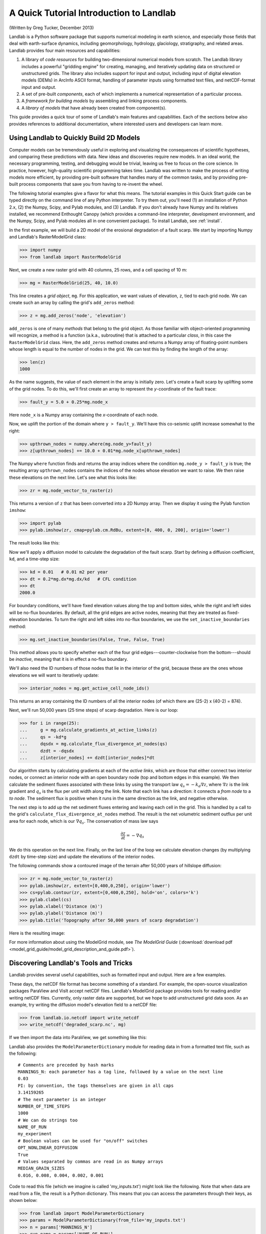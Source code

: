 A Quick Tutorial Introduction to Landlab
========================================

(Written by Greg Tucker, December 2013)

Landlab is a Python software package that supports numerical modeling in earth science, and especially those fields that deal with earth-surface dynamics, including geomorphology, hydrology, glaciology, stratigraphy, and related areas. Landlab provides four main resources and capabilities:

(1) A library of *code resources* for building two-dimensional numerical models from scratch. The Landlab library includes a powerful "gridding engine" for creating, managing, and iteratively updating data on structured or unstructured grids. The library also includes support for input and output, including input of digital elevation models (DEMs) in ArcInfo ASCII format, handling of parameter inputs using formatted text files, and netCDF-format input and output.

(2) A set of pre-built *components*, each of which implements a numerical representation of a particular process.

(3) A *framework for building models* by assembling and linking process components.

(4) A *library of models* that have already been created from component(s).

This guide provides a quick tour of some of Landlab's main features and capabilities. Each of the sections below also provides references to additional documentation, where interested users and developers can learn more.

Using Landlab to Quickly Build 2D Models
----------------------------------------

Computer models can be tremendously useful in exploring and visualizing the consequences of scientific hypotheses, and comparing these predictions with data. New ideas and discoveries require new models. In an ideal world, the necessary programming, testing, and debugging would be trivial, leaving us free to focus on the core science. In practice, however, high-quality scientific programming takes time. Landlab was written to make the process of writing models more efficient, by providing pre-built software that handles many of the common tasks, and by providing pre-built process components that save you from having to re-invent the wheel.

The following tutorial examples give a flavor for what this means. The tutorial examples in this Quick Start guide can be typed directly on the command line of any Python interpreter. To try them out, you'll need (1) an installation of Python 2.x, (2) the Numpy, Scipy, and Pylab modules, and (3) Landlab. If you don't already have Numpy and its relatives installed, we recommend  Enthought Canopy (which provides a command-line interpreter, development environment, and the Numpy, Scipy, and Pylab modules all in one convenient package). To install Landlab, see :ref:`install`.

In the first example, we will build a 2D model of the erosional degradation of a fault scarp. We start by importing Numpy and Landlab's RasterModelGrid class:

>>> import numpy
>>> from landlab import RasterModelGrid

Next, we create a new raster grid with 40 columns, 25 rows, and a cell spacing of 10 m:

>>> mg = RasterModelGrid(25, 40, 10.0)

This line creates a *grid object*, ``mg``. For this application, we want values of elevation, ``z``, tied to each grid node. We can create such an array by calling the grid's ``add_zeros`` method: 

>>> z = mg.add_zeros('node', 'elevation')

``add_zeros`` is one of many *methods* that belong to the grid object. As those familiar with object-oriented programming will recognize, a method is a function (a.k.a., subroutine) that is attached to a particular *class*, in this case the ``RasterModelGrid`` class. Here, the ``add_zeros`` method creates and returns a Numpy array of floating-point numbers whose length is equal to the number of nodes in the grid. We can test this by finding the length of the array:

>>> len(z)
1000

As the name suggests, the value of each element in the array is initially zero. Let's create a fault scarp by uplifting some of the grid nodes. To do this, we'll first create an array to represent the *y*-coordinate of the fault trace:

>>> fault_y = 5.0 + 0.25*mg.node_x

Here ``node_x`` is a Numpy array containing the *x*-coordinate of each node.

Now, we uplift the portion of the domain where ``y > fault_y``. We'll have this co-seismic uplift increase somewhat to the right:

>>> upthrown_nodes = numpy.where(mg.node_y>fault_y)
>>> z[upthrown_nodes] += 10.0 + 0.01*mg.node_x[upthrown_nodes]

The Numpy ``where`` function finds and returns the array indices where the condition ``mg.node_y > fault_y`` is true; the resulting array ``upthrown_nodes`` contains the indices of the nodes whose elevation we want to raise. We then raise these elevations on the next line. Let's see what this looks like:
 
>>> zr = mg.node_vector_to_raster(z)

This returns a version of ``z`` that has been converted into a 2D Numpy array. Then we display it using the Pylab function ``imshow``:

>>> import pylab
>>> pylab.imshow(zr, cmap=pylab.cm.RdBu, extent=[0, 400, 0, 200], origin='lower')

The result looks like this:

.. image:: coseismic_scarp.png
   :align: center

Now we'll apply a diffusion model to calculate the degradation of the fault scarp. Start by defining a diffusion coefficient, ``kd``, and a time-step size:

>>> kd = 0.01   # 0.01 m2 per year
>>> dt = 0.2*mg.dx*mg.dx/kd   # CFL condition
>>> dt
2000.0

For boundary conditions, we'll have fixed elevation values along the top and bottom sides, while the right and left sides will be no-flux boundaries. By default, all the grid edges are active nodes, meaning that they are treated as fixed-elevation boundaries. To turn the right and left sides into no-flux boundaries, we use the ``set_inactive_boundaries`` method:

>>> mg.set_inactive_boundaries(False, True, False, True)

This method allows you to specify whether each of the four grid edges---counter-clockwise from the bottom---should be *inactive*, meaning that it is in effect a no-flux boundary.

We'll also need the ID numbers of those nodes that lie in the interior of the grid, because these are the ones whose elevations we will want to iteratively update:

>>> interior_nodes = mg.get_active_cell_node_ids()

This returns an array containing the ID numbers of all the interior nodes (of which there are (25-2) x (40-2) = 874).

Next, we'll run 50,000 years (25 time steps) of scarp degradation. Here is our loop:

>>> for i in range(25):
... 	g = mg.calculate_gradients_at_active_links(z)
... 	qs = -kd*g
... 	dqsdx = mg.calculate_flux_divergence_at_nodes(qs)
... 	dzdt = -dqsdx
... 	z[interior_nodes] += dzdt[interior_nodes]*dt
    	
Our algorithm starts by calculating gradients at each of the *active links*, which are those that either connect two interior nodes, or connect an interior node with an open boundary node (top and bottom edges in this example). We then calculate the sediment fluxes associated with these links by using the transport law :math:`q_s = -k_d \nabla z`, where :math:`\nabla z` is the link gradient and :math:`q_s` is the flux per unit width along the link. Note that each link has a direction: it connects a *from node* to a *to node*. The sediment flux is positive when it runs in the same direction as the link, and negative otherwise.

The next step is to add up the net sediment fluxes entering and leaving each cell in the grid. This is handled by a call to the grid's ``calculate_flux_divergence_at_nodes`` method. The result is the net volumetric sediment outflux per unit area for each node, which is our :math:`\nabla q_s`. The conservation of mass law says 

.. math::

	\frac{\partial z}{\partial t} = -\nabla q_s
	
We do this operation on the next line. Finally, on the last line of the loop we calculate elevation changes (by multiplying ``dzdt`` by time-step size) and update the elevations of the interior nodes.

The following commands show a contoured image of the terrain after 50,000 years of hillslope diffusion:

>>> zr = mg.node_vector_to_raster(z)
>>> pylab.imshow(zr, extent=[0,400,0,250], origin='lower')
>>> cs=pylab.contour(zr, extent=[0,400,0,250], hold='on', colors='k')
>>> pylab.clabel(cs)
>>> pylab.xlabel('Distance (m)')
>>> pylab.ylabel('Distance (m)')
>>> pylab.title('Topography after 50,000 years of scarp degradation')

Here is the resulting image:

.. image:: degraded_scarp.png
   :align: center

For more information about using the ModelGrid module, see *The ModelGrid Guide* (:download:`download pdf <model_grid_guide/model_grid_description_and_guide.pdf>`).


.. _landlab_tools_and_tricks:

Discovering Landlab's Tools and Tricks
--------------------------------------

Landlab provides several useful capabilities, such as formatted input and output. Here are a few examples.

These days, the netCDF file format has become something of a standard. For example, the open-source visualization packages ParaView and VisIt accept netCDF files. Landlab's ModelGrid package provides tools for reading and/or writing netCDF files. Currently, only raster data are supported, but we hope to add unstructured grid data soon. As an example, try writing the diffusion model's elevation field to a netCDF file:

>>> from landlab.io.netcdf import write_netcdf
>>> write_netcdf('degraded_scarp.nc', mg)

If we then import the data into ParaView, we get something like this:

.. image:: scarp_in_paraview.png
   :width: 600 px
   :align: center

Landlab also provides the ``ModelParameterDictionary`` module for reading data in from a formatted text file, such as the following::

	# Comments are preceded by hash marks
	MANNINGS_N: each parameter has a tag line, followed by a value on the next line
	0.03
	PI: by convention, the tags themselves are given in all caps
	3.14159265
	# The next parameter is an integer
	NUMBER_OF_TIME_STEPS
	1000
	# We can do strings too
	NAME_OF_RUN
	my_experiment
	# Boolean values can be used for "on/off" switches
	OPT_NONLINEAR_DIFFUSION
	True
	# Values separated by commas are read in as Numpy arrays
	MEDIAN_GRAIN_SIZES
	0.016, 0.008, 0.004, 0.002, 0.001
	
Code to read this file (which we imagine is called 'my_inputs.txt') might look like the following. Note that when data are read from a file, the result is a Python dictionary. This means that you can access the parameters through their keys, as shown below:

>>> from landlab import ModelParameterDictionary
>>> params = ModelParameterDictionary(from_file='my_inputs.txt')
>>> n = params['MANNINGS_N']
>>> run_name = params['NAME_OF_RUN']

Using `ModelParameterDictionary` together with formatted input files provides an easy way to separate your model code from its parameters, so that you don't need to hard code parameter values.

Landlab also has the ability to read digital elevation models (DEMs) in the ascii format used by ArcGIS. The code below shows how to use this feature by reading a DEM file called ``HalfFork.asc``:

>>> from landlab.io import read_esri_ascii
>>> import numpy, pylab
>>> (grid, elevs) = read_esri_ascii('HalfFork.asc')
>>> elevs[numpy.where(elevs<0.0)] = 1900.0  # Raise elevs of NODATA cells for plotting
>>> elev_rast = grid.node_vector_to_raster(elevs)
>>> pylab.imshow(elev_rast)
>>> pylab.colorbar()

The function ``read_esri_ascii`` creates a ``RasterModelGrid`` of the correct dimensions and cell spacing, and also creates an array of node elevation values. Both are returned (as a two-element Python tuple). The Half Fork DEM is shown below:

.. image:: half_fork_dem.png
   :align: center


Running Landlab Models
----------------------

(coming soon!)



Building Models with Landlab Components
---------------------------------------

(coming soon!)



Where to Learn More
-------------------

(coming soon!)


